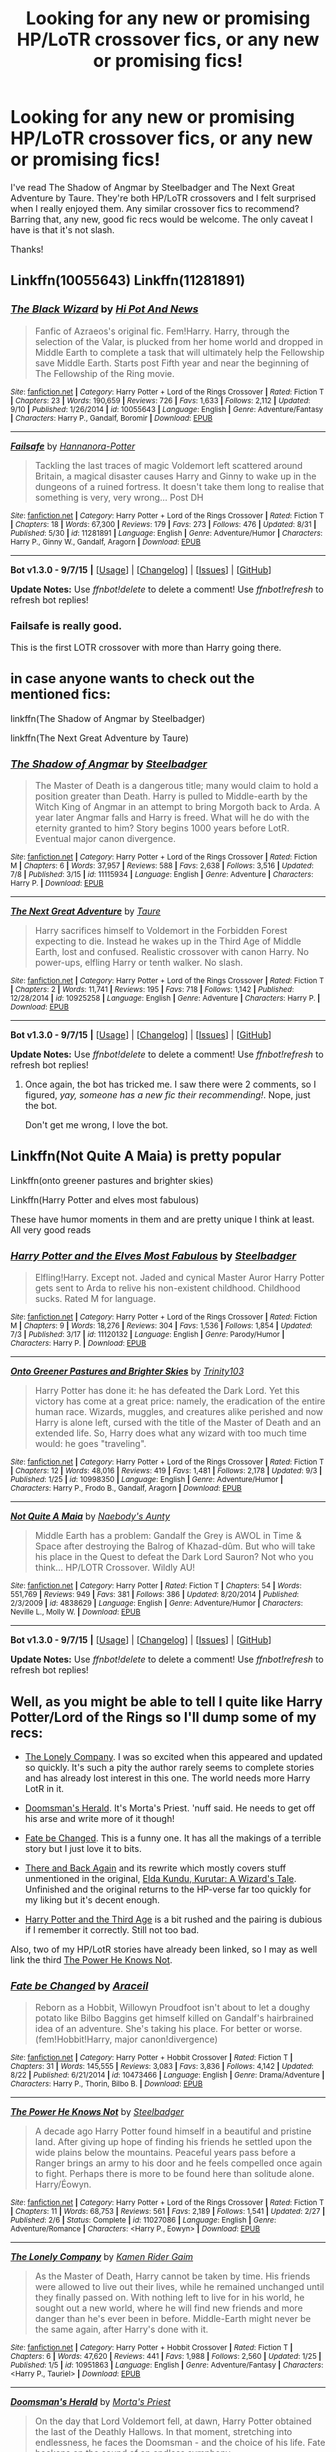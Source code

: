 #+TITLE: Looking for any new or promising HP/LoTR crossover fics, or any new or promising fics!

* Looking for any new or promising HP/LoTR crossover fics, or any new or promising fics!
:PROPERTIES:
:Author: mlcor87
:Score: 10
:DateUnix: 1441977883.0
:DateShort: 2015-Sep-11
:FlairText: Request
:END:
I've read The Shadow of Angmar by Steelbadger and The Next Great Adventure by Taure. They're both HP/LoTR crossovers and I felt surprised when I really enjoyed them. Any similar crossover fics to recommend? Barring that, any new, good fic recs would be welcome. The only caveat I have is that it's not slash.

Thanks!


** Linkffn(10055643) Linkffn(11281891)
:PROPERTIES:
:Author: Bobo54bc
:Score: 3
:DateUnix: 1441994106.0
:DateShort: 2015-Sep-11
:END:

*** [[http://www.fanfiction.net/s/10055643/1/][*/The Black Wizard/*]] by [[https://www.fanfiction.net/u/3195987/Hi-Pot-And-News][/Hi Pot And News/]]

#+begin_quote
  Fanfic of Azraeos's original fic. Fem!Harry. Harry, through the selection of the Valar, is plucked from her home world and dropped in Middle Earth to complete a task that will ultimately help the Fellowship save Middle Earth. Starts post Fifth year and near the beginning of The Fellowship of the Ring movie.
#+end_quote

^{/Site/: [[http://www.fanfiction.net/][fanfiction.net]] *|* /Category/: Harry Potter + Lord of the Rings Crossover *|* /Rated/: Fiction T *|* /Chapters/: 23 *|* /Words/: 190,659 *|* /Reviews/: 726 *|* /Favs/: 1,633 *|* /Follows/: 2,112 *|* /Updated/: 9/10 *|* /Published/: 1/26/2014 *|* /id/: 10055643 *|* /Language/: English *|* /Genre/: Adventure/Fantasy *|* /Characters/: Harry P., Gandalf, Boromir *|* /Download/: [[http://www.p0ody-files.com/ff_to_ebook/mobile/makeEpub.php?id=10055643][EPUB]]}

--------------

[[http://www.fanfiction.net/s/11281891/1/][*/Failsafe/*]] by [[https://www.fanfiction.net/u/416453/Hannanora-Potter][/Hannanora-Potter/]]

#+begin_quote
  Tackling the last traces of magic Voldemort left scattered around Britain, a magical disaster causes Harry and Ginny to wake up in the dungeons of a ruined fortress. It doesn't take them long to realise that something is very, very wrong... Post DH
#+end_quote

^{/Site/: [[http://www.fanfiction.net/][fanfiction.net]] *|* /Category/: Harry Potter + Lord of the Rings Crossover *|* /Rated/: Fiction T *|* /Chapters/: 18 *|* /Words/: 67,300 *|* /Reviews/: 179 *|* /Favs/: 273 *|* /Follows/: 476 *|* /Updated/: 8/31 *|* /Published/: 5/30 *|* /id/: 11281891 *|* /Language/: English *|* /Genre/: Adventure/Humor *|* /Characters/: Harry P., Ginny W., Gandalf, Aragorn *|* /Download/: [[http://www.p0ody-files.com/ff_to_ebook/mobile/makeEpub.php?id=11281891][EPUB]]}

--------------

*Bot v1.3.0 - 9/7/15* *|* [[[https://github.com/tusing/reddit-ffn-bot/wiki/Usage][Usage]]] | [[[https://github.com/tusing/reddit-ffn-bot/wiki/Changelog][Changelog]]] | [[[https://github.com/tusing/reddit-ffn-bot/issues/][Issues]]] | [[[https://github.com/tusing/reddit-ffn-bot/][GitHub]]]

*Update Notes:* Use /ffnbot!delete/ to delete a comment! Use /ffnbot!refresh/ to refresh bot replies!
:PROPERTIES:
:Author: FanfictionBot
:Score: 1
:DateUnix: 1441994153.0
:DateShort: 2015-Sep-11
:END:


*** Failsafe is really good.

This is the first LOTR crossover with more than Harry going there.
:PROPERTIES:
:Author: InquisitorCOC
:Score: 1
:DateUnix: 1442012039.0
:DateShort: 2015-Sep-12
:END:


** in case anyone wants to check out the mentioned fics:

linkffn(The Shadow of Angmar by Steelbadger)

linkffn(The Next Great Adventure by Taure)
:PROPERTIES:
:Author: mlcor87
:Score: 2
:DateUnix: 1441983735.0
:DateShort: 2015-Sep-11
:END:

*** [[http://www.fanfiction.net/s/11115934/1/][*/The Shadow of Angmar/*]] by [[https://www.fanfiction.net/u/5291694/Steelbadger][/Steelbadger/]]

#+begin_quote
  The Master of Death is a dangerous title; many would claim to hold a position greater than Death. Harry is pulled to Middle-earth by the Witch King of Angmar in an attempt to bring Morgoth back to Arda. A year later Angmar falls and Harry is freed. What will he do with the eternity granted to him? Story begins 1000 years before LotR. Eventual major canon divergence.
#+end_quote

^{/Site/: [[http://www.fanfiction.net/][fanfiction.net]] *|* /Category/: Harry Potter + Lord of the Rings Crossover *|* /Rated/: Fiction M *|* /Chapters/: 6 *|* /Words/: 37,957 *|* /Reviews/: 588 *|* /Favs/: 2,638 *|* /Follows/: 3,516 *|* /Updated/: 7/8 *|* /Published/: 3/15 *|* /id/: 11115934 *|* /Language/: English *|* /Genre/: Adventure *|* /Characters/: Harry P. *|* /Download/: [[http://www.p0ody-files.com/ff_to_ebook/mobile/makeEpub.php?id=11115934][EPUB]]}

--------------

[[http://www.fanfiction.net/s/10925258/1/][*/The Next Great Adventure/*]] by [[https://www.fanfiction.net/u/883762/Taure][/Taure/]]

#+begin_quote
  Harry sacrifices himself to Voldemort in the Forbidden Forest expecting to die. Instead he wakes up in the Third Age of Middle Earth, lost and confused. Realistic crossover with canon Harry. No power-ups, elfling Harry or tenth walker. No slash.
#+end_quote

^{/Site/: [[http://www.fanfiction.net/][fanfiction.net]] *|* /Category/: Harry Potter + Lord of the Rings Crossover *|* /Rated/: Fiction T *|* /Chapters/: 2 *|* /Words/: 11,741 *|* /Reviews/: 195 *|* /Favs/: 718 *|* /Follows/: 1,142 *|* /Published/: 12/28/2014 *|* /id/: 10925258 *|* /Language/: English *|* /Genre/: Adventure *|* /Characters/: Harry P. *|* /Download/: [[http://www.p0ody-files.com/ff_to_ebook/mobile/makeEpub.php?id=10925258][EPUB]]}

--------------

*Bot v1.3.0 - 9/7/15* *|* [[[https://github.com/tusing/reddit-ffn-bot/wiki/Usage][Usage]]] | [[[https://github.com/tusing/reddit-ffn-bot/wiki/Changelog][Changelog]]] | [[[https://github.com/tusing/reddit-ffn-bot/issues/][Issues]]] | [[[https://github.com/tusing/reddit-ffn-bot/][GitHub]]]

*Update Notes:* Use /ffnbot!delete/ to delete a comment! Use /ffnbot!refresh/ to refresh bot replies!
:PROPERTIES:
:Author: FanfictionBot
:Score: 1
:DateUnix: 1441983827.0
:DateShort: 2015-Sep-11
:END:

**** Once again, the bot has tricked me. I saw there were 2 comments, so I figured, /yay, someone has a new fic their recommending!/. Nope, just the bot.

 

Don't get me wrong, I love the bot.
:PROPERTIES:
:Score: 3
:DateUnix: 1441987018.0
:DateShort: 2015-Sep-11
:END:


** Linkffn(Not Quite A Maia) is pretty popular

Linkffn(onto greener pastures and brighter skies)

Linkffn(Harry Potter and elves most fabulous)

These have humor moments in them and are pretty unique I think at least. All very good reads
:PROPERTIES:
:Author: WizardBrownbeard
:Score: 2
:DateUnix: 1441987938.0
:DateShort: 2015-Sep-11
:END:

*** [[http://www.fanfiction.net/s/11120132/1/][*/Harry Potter and the Elves Most Fabulous/*]] by [[https://www.fanfiction.net/u/5291694/Steelbadger][/Steelbadger/]]

#+begin_quote
  Elfling!Harry. Except not. Jaded and cynical Master Auror Harry Potter gets sent to Arda to relive his non-existent childhood. Childhood sucks. Rated M for language.
#+end_quote

^{/Site/: [[http://www.fanfiction.net/][fanfiction.net]] *|* /Category/: Harry Potter + Lord of the Rings Crossover *|* /Rated/: Fiction M *|* /Chapters/: 9 *|* /Words/: 18,276 *|* /Reviews/: 304 *|* /Favs/: 1,536 *|* /Follows/: 1,854 *|* /Updated/: 7/3 *|* /Published/: 3/17 *|* /id/: 11120132 *|* /Language/: English *|* /Genre/: Parody/Humor *|* /Characters/: Harry P. *|* /Download/: [[http://www.p0ody-files.com/ff_to_ebook/mobile/makeEpub.php?id=11120132][EPUB]]}

--------------

[[http://www.fanfiction.net/s/10998350/1/][*/Onto Greener Pastures and Brighter Skies/*]] by [[https://www.fanfiction.net/u/6434675/Trinity103][/Trinity103/]]

#+begin_quote
  Harry Potter has done it: he has defeated the Dark Lord. Yet this victory has come at a great price: namely, the eradication of the entire human race. Wizards, muggles, and creatures alike perished and now Harry is alone left, cursed with the title of the Master of Death and an extended life. So, Harry does what any wizard with too much time would: he goes "traveling".
#+end_quote

^{/Site/: [[http://www.fanfiction.net/][fanfiction.net]] *|* /Category/: Harry Potter + Lord of the Rings Crossover *|* /Rated/: Fiction T *|* /Chapters/: 12 *|* /Words/: 48,016 *|* /Reviews/: 419 *|* /Favs/: 1,481 *|* /Follows/: 2,178 *|* /Updated/: 9/3 *|* /Published/: 1/25 *|* /id/: 10998350 *|* /Language/: English *|* /Genre/: Adventure/Humor *|* /Characters/: Harry P., Frodo B., Gandalf, Aragorn *|* /Download/: [[http://www.p0ody-files.com/ff_to_ebook/mobile/makeEpub.php?id=10998350][EPUB]]}

--------------

[[http://www.fanfiction.net/s/4838629/1/][*/Not Quite A Maia/*]] by [[https://www.fanfiction.net/u/1237273/Naebody-s-Aunty][/Naebody's Aunty/]]

#+begin_quote
  Middle Earth has a problem: Gandalf the Grey is AWOL in Time & Space after destroying the Balrog of Khazad-dûm. But who will take his place in the Quest to defeat the Dark Lord Sauron? Not who you think... HP/LOTR Crossover. Wildly AU!
#+end_quote

^{/Site/: [[http://www.fanfiction.net/][fanfiction.net]] *|* /Category/: Harry Potter *|* /Rated/: Fiction T *|* /Chapters/: 54 *|* /Words/: 551,769 *|* /Reviews/: 949 *|* /Favs/: 381 *|* /Follows/: 386 *|* /Updated/: 8/20/2014 *|* /Published/: 2/3/2009 *|* /id/: 4838629 *|* /Language/: English *|* /Genre/: Adventure/Humor *|* /Characters/: Neville L., Molly W. *|* /Download/: [[http://www.p0ody-files.com/ff_to_ebook/mobile/makeEpub.php?id=4838629][EPUB]]}

--------------

*Bot v1.3.0 - 9/7/15* *|* [[[https://github.com/tusing/reddit-ffn-bot/wiki/Usage][Usage]]] | [[[https://github.com/tusing/reddit-ffn-bot/wiki/Changelog][Changelog]]] | [[[https://github.com/tusing/reddit-ffn-bot/issues/][Issues]]] | [[[https://github.com/tusing/reddit-ffn-bot/][GitHub]]]

*Update Notes:* Use /ffnbot!delete/ to delete a comment! Use /ffnbot!refresh/ to refresh bot replies!
:PROPERTIES:
:Author: FanfictionBot
:Score: 1
:DateUnix: 1441988014.0
:DateShort: 2015-Sep-11
:END:


** Well, as you might be able to tell I quite like Harry Potter/Lord of the Rings so I'll dump some of my recs:

- [[https://www.fanfiction.net/s/10951863/1/The-Lonely-Company][The Lonely Company]]. I was so excited when this appeared and updated so quickly. It's such a pity the author rarely seems to complete stories and has already lost interest in this one. The world needs more Harry LotR in it.

- [[https://www.fanfiction.net/s/8879660/1/Doomsman-s-Herald][Doomsman's Herald]]. It's Morta's Priest. 'nuff said. He needs to get off his arse and write more of it though!

- [[https://www.fanfiction.net/s/10473466/1/Fate-be-Changed][Fate be Changed]]. This is a funny one. It has all the makings of a terrible story but I just love it to bits.

- [[https://www.fanfiction.net/s/1357912/3/There-and-Back-Again][There and Back Again]] and its rewrite which mostly covers stuff unmentioned in the original, [[https://www.fanfiction.net/s/4403118/2/Elda-Kundu-Kurutar-A-Wizard-s-Tale][Elda Kundu, Kurutar: A Wizard's Tale]]. Unfinished and the original returns to the HP-verse far too quickly for my liking but it's decent enough.

- [[https://www.fanfiction.net/s/8697214/1/Harry-Potter-and-the-Third-Age][Harry Potter and the Third Age]] is a bit rushed and the pairing is dubious if I remember it correctly. Still not too bad.

Also, two of my HP/LotR stories have already been linked, so I may as well link the third [[https://www.fanfiction.net/s/11027086/1/The-Power-He-Knows-Not][The Power He Knows Not]].
:PROPERTIES:
:Author: SteelbadgerMk2
:Score: 2
:DateUnix: 1441991243.0
:DateShort: 2015-Sep-11
:END:

*** [[http://www.fanfiction.net/s/10473466/1/][*/Fate be Changed/*]] by [[https://www.fanfiction.net/u/241121/Araceil][/Araceil/]]

#+begin_quote
  Reborn as a Hobbit, Willowyn Proudfoot isn't about to let a doughy potato like Bilbo Baggins get himself killed on Gandalf's hairbrained idea of an adventure. She's taking his place. For better or worse. (fem!Hobbit!Harry, major canon!divergence)
#+end_quote

^{/Site/: [[http://www.fanfiction.net/][fanfiction.net]] *|* /Category/: Harry Potter + Hobbit Crossover *|* /Rated/: Fiction T *|* /Chapters/: 31 *|* /Words/: 145,555 *|* /Reviews/: 3,083 *|* /Favs/: 3,836 *|* /Follows/: 4,142 *|* /Updated/: 8/22 *|* /Published/: 6/21/2014 *|* /id/: 10473466 *|* /Language/: English *|* /Genre/: Drama/Adventure *|* /Characters/: Harry P., Thorin, Bilbo B. *|* /Download/: [[http://www.p0ody-files.com/ff_to_ebook/mobile/makeEpub.php?id=10473466][EPUB]]}

--------------

[[http://www.fanfiction.net/s/11027086/1/][*/The Power He Knows Not/*]] by [[https://www.fanfiction.net/u/5291694/Steelbadger][/Steelbadger/]]

#+begin_quote
  A decade ago Harry Potter found himself in a beautiful and pristine land. After giving up hope of finding his friends he settled upon the wide plains below the mountains. Peaceful years pass before a Ranger brings an army to his door and he feels compelled once again to fight. Perhaps there is more to be found here than solitude alone. Harry/Éowyn.
#+end_quote

^{/Site/: [[http://www.fanfiction.net/][fanfiction.net]] *|* /Category/: Harry Potter + Lord of the Rings Crossover *|* /Rated/: Fiction T *|* /Chapters/: 11 *|* /Words/: 68,753 *|* /Reviews/: 561 *|* /Favs/: 2,189 *|* /Follows/: 1,541 *|* /Updated/: 2/27 *|* /Published/: 2/6 *|* /Status/: Complete *|* /id/: 11027086 *|* /Language/: English *|* /Genre/: Adventure/Romance *|* /Characters/: <Harry P., Eowyn> *|* /Download/: [[http://www.p0ody-files.com/ff_to_ebook/mobile/makeEpub.php?id=11027086][EPUB]]}

--------------

[[http://www.fanfiction.net/s/10951863/1/][*/The Lonely Company/*]] by [[https://www.fanfiction.net/u/1531502/Kamen-Rider-Gaim][/Kamen Rider Gaim/]]

#+begin_quote
  As the Master of Death, Harry cannot be taken by time. His friends were allowed to live out their lives, while he remained unchanged until they finally passed on. With nothing left to live for in his world, he sought out a new world, where he will find new friends and more danger than he's ever been in before. Middle-Earth might never be the same again, after Harry's done with it.
#+end_quote

^{/Site/: [[http://www.fanfiction.net/][fanfiction.net]] *|* /Category/: Harry Potter + Hobbit Crossover *|* /Rated/: Fiction T *|* /Chapters/: 6 *|* /Words/: 47,620 *|* /Reviews/: 441 *|* /Favs/: 1,988 *|* /Follows/: 2,560 *|* /Updated/: 1/25 *|* /Published/: 1/5 *|* /id/: 10951863 *|* /Language/: English *|* /Genre/: Adventure/Fantasy *|* /Characters/: <Harry P., Tauriel> *|* /Download/: [[http://www.p0ody-files.com/ff_to_ebook/mobile/makeEpub.php?id=10951863][EPUB]]}

--------------

[[http://www.fanfiction.net/s/8879660/1/][*/Doomsman's Herald/*]] by [[https://www.fanfiction.net/u/2690239/Morta-s-Priest][/Morta's Priest/]]

#+begin_quote
  On the day that Lord Voldemort fell, at dawn, Harry Potter obtained the last of the Deathly Hallows. In that moment, stretching into endlessness, he faces the Doomsman - and the choice of his life. Fate beckons on the sound of an endless symphony.
#+end_quote

^{/Site/: [[http://www.fanfiction.net/][fanfiction.net]] *|* /Category/: Harry Potter + Lord of the Rings Crossover *|* /Rated/: Fiction T *|* /Chapters/: 4 *|* /Words/: 21,257 *|* /Reviews/: 432 *|* /Favs/: 1,743 *|* /Follows/: 2,129 *|* /Updated/: 1/22/2013 *|* /Published/: 1/5/2013 *|* /id/: 8879660 *|* /Language/: English *|* /Genre/: Adventure/Fantasy *|* /Characters/: Harry P. *|* /Download/: [[http://www.p0ody-files.com/ff_to_ebook/mobile/makeEpub.php?id=8879660][EPUB]]}

--------------

[[http://www.fanfiction.net/s/1357912/1/][*/There and Back Again/*]] by [[https://www.fanfiction.net/u/260229/Jess-S1][/Jess S1/]]

#+begin_quote
  During the summer after fourth year, Harry unwittingly makes a wish... which takes him to another world. He needs to find a way home, but he also has to decide where his home really is... LOTR/HP Discontinued for Revision. THIS VERSION WILL NOT BE CONTINUED.
#+end_quote

^{/Site/: [[http://www.fanfiction.net/][fanfiction.net]] *|* /Category/: Harry Potter + Lord of the Rings Crossover *|* /Rated/: Fiction T *|* /Chapters/: 21 *|* /Words/: 189,536 *|* /Reviews/: 1,298 *|* /Favs/: 1,139 *|* /Follows/: 614 *|* /Updated/: 5/18/2009 *|* /Published/: 5/24/2003 *|* /Status/: Complete *|* /id/: 1357912 *|* /Language/: English *|* /Genre/: Adventure/Humor *|* /Characters/: Harry P. *|* /Download/: [[http://www.p0ody-files.com/ff_to_ebook/mobile/makeEpub.php?id=1357912][EPUB]]}

--------------

[[http://www.fanfiction.net/s/8697214/1/][*/Harry Potter and the Third Age/*]] by [[https://www.fanfiction.net/u/4336828/HarryMotouPotter][/HarryMotouPotter/]]

#+begin_quote
  Harry has just won the 2nd wizarding war against Voldemort, the Wizarding World views him a hero, but he just wants some peace, away from everything, so much so that he wishes for it. Well, you know what they say about wishing on a star... HP/Hobbit/Lord of the Rings Crossover Powerful Harry Honks for the first chapter or two. NOT slash
#+end_quote

^{/Site/: [[http://www.fanfiction.net/][fanfiction.net]] *|* /Category/: Harry Potter + Lord of the Rings Crossover *|* /Rated/: Fiction T *|* /Chapters/: 21 *|* /Words/: 57,521 *|* /Reviews/: 399 *|* /Favs/: 1,078 *|* /Follows/: 1,386 *|* /Updated/: 11/28/2014 *|* /Published/: 11/12/2012 *|* /id/: 8697214 *|* /Language/: English *|* /Genre/: Adventure/Fantasy *|* /Characters/: Harry P. *|* /Download/: [[http://www.p0ody-files.com/ff_to_ebook/mobile/makeEpub.php?id=8697214][EPUB]]}

--------------

*Bot v1.3.0 - 9/7/15* *|* [[[https://github.com/tusing/reddit-ffn-bot/wiki/Usage][Usage]]] | [[[https://github.com/tusing/reddit-ffn-bot/wiki/Changelog][Changelog]]] | [[[https://github.com/tusing/reddit-ffn-bot/issues/][Issues]]] | [[[https://github.com/tusing/reddit-ffn-bot/][GitHub]]]

*Update Notes:* Use /ffnbot!delete/ to delete a comment! Use /ffnbot!refresh/ to refresh bot replies!
:PROPERTIES:
:Author: FanfictionBot
:Score: 1
:DateUnix: 1441991313.0
:DateShort: 2015-Sep-11
:END:
